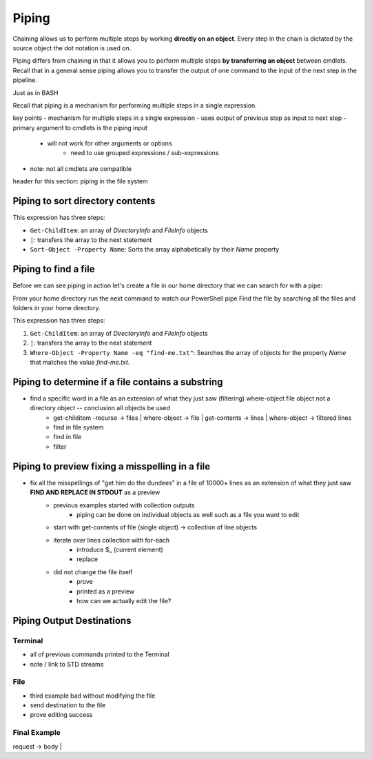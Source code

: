 ======
Piping
======

Chaining allows us to perform multiple steps by working **directly on an object**. Every step in the chain is dictated by the source object the dot notation is used on. 

Piping differs from chaining in that it allows you to perform multiple steps **by transferring an object** between cmdlets. Recall that in a general sense piping allows you to transfer the output of one command to the input of the next step in the pipeline.

Just as in BASH 

Recall that piping is a mechanism for performing multiple steps in a single expression. 

key points
- mechanism for multiple steps in a single expression
- uses output of previous step as input to next step
- primary argument to cmdlets is the piping input
   - will not work for other arguments or options
      - need to use grouped expressions / sub-expressions
- note: not all cmdlets are compatible

header for this section: piping in the file system


Piping to sort directory contents
---------------------------------

.. sourcecode:: powershell
   :caption: Windows/PowerShell

   Get-ChildItem | Sort-Object -Property Name

This expression has three steps:

- ``Get-ChildItem``: an array of *DirectoryInfo* and *FileInfo* objects
- ``|``: transfers the array to the next statement
- ``Sort-Object -Property Name``: Sorts the array alphabetically by their *Name* property

Piping to find a file
---------------------

Before we can see piping in action let's create a file in our home directory that we can search for with a pipe:

.. sourcecode:: powershell
   :caption: Windows/PowerShell

   new-item find-me.txt -Value "Hello.`nYou founxd me!"

From your home directory run the next command to watch our PowerShell pipe Find the file by searching all the files and folders in your home directory.

.. sourcecode:: powershell
   :caption: Windows/PowerShell

   Get-ChildItem | Where-Object -Property Name -eq "find-me.txt"

This expression has three steps:

#. ``Get-ChildItem``: an array of *DirectoryInfo* and *FileInfo* objects
#. ``|``: transfers the array to the next statement
#. ``Where-Object -Property Name -eq "find-me.txt"``: Searches the array of objects for the property *Name* that matches the value *find-me.txt*.

Piping to determine if a file contains a substring
--------------------------------------------------

- find a specific word in a file as an extension of what they just saw (filtering) where-object file object not a directory object -- conclusion all objects be used
   - get-childitem -recurse -> files | where-object -> file | get-contents -> lines | where-object -> filtered lines
   - find in file system
   - find in file
   - filter

   .. sourcecode:: powershell
      :caption: Windows/PowerShell

      (Get-ChildItem | Where-Object -Property Name -eq "find-me.txt" | Get-Content).contains("founxd")

Piping to preview fixing a misspelling in a file
------------------------------------------------

- fix all the misspellings of "get him do the dundees" in a file of 10000+ lines as an extension of what they just saw **FIND AND REPLACE IN STDOUT** as a preview
   - previous examples started with collection outputs
      - piping can be done on individual objects as well such as a file you want to edit
   - start with get-contents of file (single object) -> collection of line objects
   - iterate over lines collection with for-each
      - introduce $_ (current element)
      - replace
   - did not change the file itself
      - prove
      - printed as a preview
      - how can we actually edit the file?

.. sourcecode:: powershell
   :caption: Windows/PowerShell

   (Get-Content -Path .\Notice.txt) |
      ForEach-Object {$_ -Replace 'Warning', 'Caution'} |
         Set-Content -Path .\Notice.txt
   Get-Content -Path .\Notice.txt

Piping Output Destinations
--------------------------

Terminal
^^^^^^^^

- all of previous commands printed to the Terminal
- note / link to STD streams

File
^^^^

- third example bad without modifying the file
- send destination to the file
- prove editing success

Final Example
^^^^^^^^^^^^^

request -> body | 